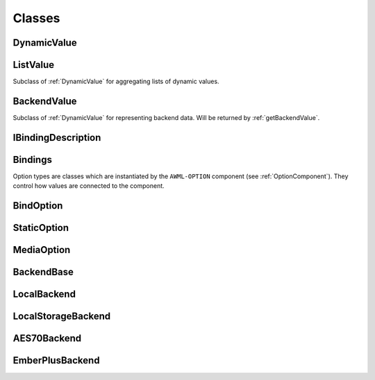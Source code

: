 Classes
=======

.. _DynamicValue:

DynamicValue
^^^^^^^^^^^^

.. js:autoclass:: DynamicValue
  :members: hasValue, isActive, value, set, subscribe, wait, fromConstant, _subscribe

ListValue
^^^^^^^^^

Subclass of :ref:`DynamicValue` for aggregating lists of dynamic values.

.. js:autoclass:: ListValue
  :members: inSync, debounce, partial, constructor, DynamicValue

BackendValue
^^^^^^^^^^^^

Subclass of :ref:`DynamicValue` for representing backend data. Will be returned
by :ref:`getBackendValue`.

.. js:autoclass:: BackendValue
  :members: inSync, uri

.. _IBindingDescription:

IBindingDescription
^^^^^^^^^^^^^^^^^^^

.. js:autoclass:: IBindingDescription

.. _Bindings:

Bindings
^^^^^^^^
.. js:autoclass:: Bindings
  :members: update, updatePrefix, dispose

.. _Option-Types:

Option types are classes which are instantiated by the ``AWML-OPTION`` component
(see :ref:`OptionComponent`). They control how values are connected to the component.

.. _BindOption:

BindOption
^^^^^^^^^^

.. js:autoclass:: BindOption
  :members: BindOption

.. _StaticOption:

StaticOption
^^^^^^^^^^^^

.. js:autoclass:: StaticOption

.. _MediaOption:

MediaOption
^^^^^^^^^^^

.. js:autoclass:: MediaOption

.. _Backends:

.. _BackendBase:

BackendBase
^^^^^^^^^^^

.. js:autoclass:: BackendBase
  :members: resolvePath, resolveId, setByPath, observeInfo, fetchInfo,
    observeById, observeByPath, supportsIds, callById, callByPath

.. _LocalBackend:

LocalBackend
^^^^^^^^^^^^

.. js:autoclass:: LocalBackend
  :members: delay

.. _LocalStorageBackend:

LocalStorageBackend
^^^^^^^^^^^^^^^^^^^

.. js:autoclass:: LocalStorageBackend
  :members: storage

.. _AES70Backend:

AES70Backend
^^^^^^^^^^^^

.. js:autoclass:: AES70Backend

.. _EmberPlusBackend:

EmberPlusBackend
^^^^^^^^^^^^^^^^

.. js:autoclass:: EmberPlusBackend

